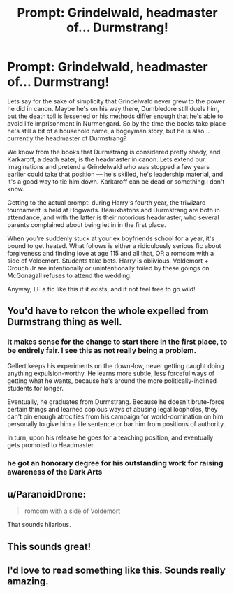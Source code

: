 #+TITLE: Prompt: Grindelwald, headmaster of... Durmstrang!

* Prompt: Grindelwald, headmaster of... Durmstrang!
:PROPERTIES:
:Author: lilacandgooseberrys
:Score: 26
:DateUnix: 1597286692.0
:DateShort: 2020-Aug-13
:FlairText: Prompt
:END:
Lets say for the sake of simplicity that Grindelwald never grew to the power he did in canon. Maybe he's on his way there, Dumbledore still duels him, but the death toll is lessened or his methods differ enough that he's able to avoid life imprisonment in Nurmengard. So by the time the books take place he's still a bit of a household name, a bogeyman story, but he is also... currently the headmaster of Durmstrang?

We know from the books that Durmstrang is considered pretty shady, and Karkaroff, a death eater, is the headmaster in canon. Lets extend our imaginations and pretend a Grindelwald who was stopped a few years earlier could take that position --- he's skilled, he's leadership material, and it's a good way to tie him down. Karkaroff can be dead or something I don't know.

Getting to the actual prompt: during Harry's fourth year, the triwizard tournament is held at Hogwarts. Beauxbatons and Durmstrang are both in attendance, and with the latter is their notorious headmaster, who several parents complained about being let in in the first place.

When you're suddenly stuck at your ex boyfriends school for a year, it's bound to get heated. What follows is either a ridiculously serious fic about forgiveness and finding love at age 115 and all that, OR a romcom with a side of Voldemort. Students take bets. Harry is oblivious. Voldemort + Crouch Jr are intentionally or unintentionally foiled by these goings on. McGonagall refuses to attend the wedding.

Anyway, LF a fic like this if it exists, and if not feel free to go wild!


** You'd have to retcon the whole expelled from Durmstrang thing as well.
:PROPERTIES:
:Author: Impossible-Poetry
:Score: 13
:DateUnix: 1597289783.0
:DateShort: 2020-Aug-13
:END:

*** It makes sense for the change to start there in the first place, to be entirely fair. I see this as not really being a problem.

Gellert keeps his experiments on the down-low, never getting caught doing anything expulsion-worthy. He learns more subtle, less forceful ways of getting what he wants, because he's around the more politically-inclined students for longer.

Eventually, he graduates from Durmstrang. Because he doesn't brute-force certain things and learned copious ways of abusing legal loopholes, they can't pin enough atrocities from his campaign for world-domination on him personally to give him a life sentence or bar him from positions of authority.

In turn, upon his release he goes for a teaching position, and eventually gets promoted to Headmaster.
:PROPERTIES:
:Author: PsiGuy60
:Score: 9
:DateUnix: 1597305292.0
:DateShort: 2020-Aug-13
:END:


*** he got an honorary degree for his outstanding work for raising awareness of the Dark Arts
:PROPERTIES:
:Author: S_pline
:Score: 4
:DateUnix: 1597336583.0
:DateShort: 2020-Aug-13
:END:


** u/ParanoidDrone:
#+begin_quote
  romcom with a side of Voldemort
#+end_quote

That sounds hilarious.
:PROPERTIES:
:Author: ParanoidDrone
:Score: 11
:DateUnix: 1597292807.0
:DateShort: 2020-Aug-13
:END:


** This sounds great!
:PROPERTIES:
:Author: ijskonijntje
:Score: 3
:DateUnix: 1597316022.0
:DateShort: 2020-Aug-13
:END:


** I'd love to read something like this. Sounds really amazing.
:PROPERTIES:
:Author: Maya2198
:Score: 3
:DateUnix: 1597319269.0
:DateShort: 2020-Aug-13
:END:
